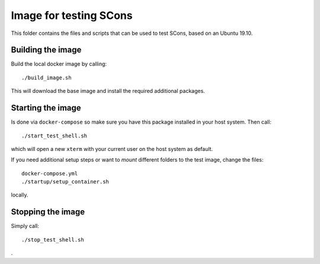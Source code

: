 =======================
Image for testing SCons
=======================

This folder contains the files and scripts that can be used to
test SCons, based on an Ubuntu 19.10.

Building the image
==================

Build the local docker image by calling::

    ./build_image.sh
    
This will download the base image and install the required additional packages.

Starting the image
==================

Is done via ``docker-compose`` so make sure you have this package installed in your host system. Then call::

    ./start_test_shell.sh

which will open a new ``xterm`` with your current user on the host system as default.

If you need additional setup steps or want to *mount* different folders to the test image, change the
files::

    docker-compose.yml
    ./startup/setup_container.sh

locally.


Stopping the image
==================

Simply call::

    ./stop_test_shell.sh

.


